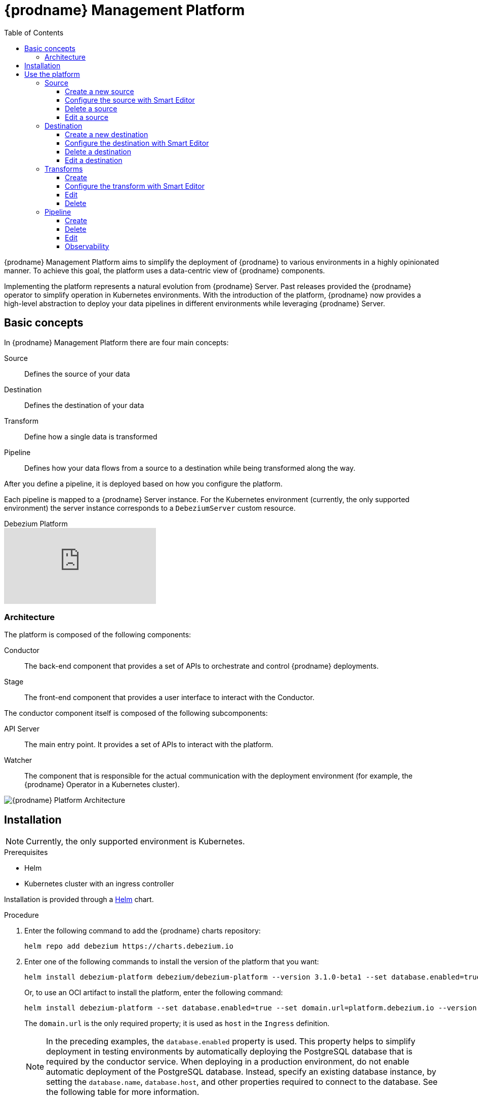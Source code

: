 [id="debezium-platform"]
= {prodname} Management Platform

:linkattrs:
:icons: font
:toc:
:toclevels: 3
:toc-placement: macro

toc::[]

ifdef::community[]
[NOTE]
====
This project is currently in an incubating state.
The exact semantics, configuration options, and so forth are subject to change, based on the feedback that we receive.
====
endif::community[]

{prodname} Management Platform aims to simplify the deployment of {prodname} to various environments in a highly opinionated manner.
To achieve this goal, the platform uses a data-centric view of {prodname} components.

Implementing the platform represents a natural evolution from {prodname} Server. Past releases provided the {prodname} operator to simplify operation in Kubernetes environments. With the introduction of the platform, {prodname} now provides a high-level abstraction to deploy your data pipelines in different environments while leveraging {prodname} Server.

== Basic concepts
In {prodname} Management Platform there are four main concepts:

Source:: Defines the source of your data
Destination:: Defines the destination of your data
Transform:: Define how a single data is transformed
Pipeline:: Defines how your data flows from a source to a destination while being transformed along the way.

After you define a pipeline, it is deployed based on how you configure the platform.

Each pipeline is mapped to a {prodname} Server instance. 
For the Kubernetes environment (currently, the only supported environment) the server instance corresponds to a `DebeziumServer` custom resource.

[.responsive]
video::VTc7pyaqXjM[youtube, title="Debezium Platform"]

=== Architecture

The platform is composed of the following components:

Conductor:: The back-end component that provides a set of APIs to orchestrate and control {prodname} deployments.
Stage:: The front-end component that provides a user interface to interact with the Conductor.

The conductor component itself is composed of the following subcomponents:

API Server:: The main entry point.
It provides a set of APIs to interact with the platform.
Watcher:: The component that is responsible for the actual communication with the deployment environment (for example, the {prodname} Operator in a Kubernetes cluster).

image::debezium-platform-architecture.svg[{prodname} Platform Architecture]

== Installation

[NOTE]
====
Currently, the only supported environment is Kubernetes.
====

.Prerequisites

* Helm
* Kubernetes cluster with an ingress controller

Installation is provided through a https://helm.sh/[Helm] chart.

.Procedure

1. Enter the following command to add the {prodname} charts repository:
+
[source,bash]
----
helm repo add debezium https://charts.debezium.io
----

2.  Enter one of the following commands to install the version of the platform that you want:
+
[source, bash]
----
helm install debezium-platform debezium/debezium-platform --version 3.1.0-beta1 --set database.enabled=true --set domain.url=platform.debezium.io
----
+
Or, to use an OCI artifact to install the platform, enter the following command:
+
[source, bash]
----
helm install debezium-platform --set database.enabled=true --set domain.url=platform.debezium.io --version 3.1.0-beta1 oci://quay.io/debezium-charts/debezium-platform
----
+
The `domain.url` is the only required property; it is used as `host` in the `Ingress` definition.
+
[NOTE]
====
In the preceding examples, the `database.enabled` property is used.
This property helps to simplify deployment in testing environments by automatically deploying the PostgreSQL database that is required by the conductor service. 
When deploying in a production environment, do not enable automatic deployment of the PostgreSQL database.
Instead, specify an existing database instance, by setting the `database.name`, `database.host`, and other properties required to connect to the database. 
See the following table for more information.
====

The following tables lists all the chart's properties:

[cols="1,3,1", options="header"]
|===
|Name |Description |Default

|domain.url
|Domain used as the ingress host
|""

|stage.image
|Image for the stage (UI)
|quay.io/debezium/platform-stage:<release_tag>

|conductor.image
|Image for the conductor
|quay.io/debezium/platform-conductor:<release_tag>

|conductor.offset.existingConfigMap
|Name of the ConfigMap that stores conductor offsets. 
If no value is specified, Helm creates a ConfigMap automatically. 
|""

|database.enabled
|Enables Helm to install PostgreSQL.
|false

|database.name
|Name of an existing database where you want the platform to store data.
|postgres

|database.host
|Host of the database that you want the platform to use.
|postgres

|database.auth.existingSecret
|Name of the secret that stores the `username` and `password` that the platform uses to authenticate with the database. 
If no value is specified, a secret is created using the `username` and `password` properties.

If you provide a value for this property, do not set `database.auth.username` or `database.auth.password`.
|""

|database.auth.username
|Username through which the platform connects to the database. 
|user

|database.auth.password
|Password for the user specified by `database.auth.username`.
|password

|offset.reusePlatformDatabase
|Specifies whether pipelines use the configured platform database to store offsets. 
To configure pipelines to use a different, dedicated database to store offsets, set the value to `false`.
|true

|offset.database.name
|Name of the database that the platform uses to store offsets.
|postgres

|offset.database.host
|Host of the database where the platform stores offsets.
|postgres

|offset.database.port
|Port through which the platform connects to the database where it stores offsets.
|5432

|offset.database.auth.existingSecret
|Name of the secret that stores the `username` and `password` that the platform uses to authenticate with the database that stores offsets. 
If you do not specify value, instead of using a secret to store credentials, the platform uses the values of  the `offset.database.auth.username` and `offset.database.auth.password` properties to authenticate with the database.

If you provide the name of a secret, do not set the `offset.database.auth.username` and `offset.database.auth.password` properties.
|""

|offset.database.auth.username
|Username through which the platform connects to the offsets database. 
|user

|offset.database.auth.password
|Password for the offsets database user specified by `offset.database.auth.username`.

|password

|schemaHistory.reusePlatformDatabase
|Specifies whether pipelines use the configured platform database to store the schema history. 
To configure pipelines to use a different, dedicated database to store the schema history, set the value to `false`.
|true

|schemaHistory.database.name
|Name of the dedicated database where the platform stores the schema history.
|postgres

|schemaHistory.database.host
|Host for the dedicated database where the platform stores the schema history.
|postgres

|schemaHistory.database.port
|Port through which the platform connects to the dedicated database where it stores the schema history.
|5432

|schemaHistory.database.auth.existingSecret
|Name of the secret that stores the `username` and `password` that the platform uses to authenticate with the database that stores the schema history. 
If you do not specify value, instead of using a secret to store credentials, the platform uses the values of the `schemaHistory.database.auth.username` and `schemaHistory.database.auth.password` properties to authenticate with the database.

If you provide the name of a secret, do not set the `schemaHistory.database.auth.username` and `schemaHistory.database.auth.password` properties.
|""

|schemaHistory.database.auth.username
|Username through which the platform connects to the schema history database.
|user

|schemaHistory.database.auth.password
|Password for the schema history database user specified by `schemaHistory.database.auth.username` property.
|password

|env
|List of environment variables to pass to the conductor.
|[]
|===

== Use the platform

In this section we will do a walkthrough of the different functionalities of the UI.

=== Source
In this section, you can define the sources of your data.
All {prodname} supported databases are available.
When you create a source, it can be shared between different pipelines, which means that every change to a source will be reflected in every pipeline that uses it.

==== Create a new source
In this section, you can configure your source in two different ways. You can use the `Form Editor`, where you can enter the name of the source and a description, and then specify the list of properties for the specific source.
Refer to the connector-specific documentation page for the available properties.

[.responsive]
video::CVY4Y4kAs_E[youtube, title="Create, edit and remove a source"]


==== Configure the source with Smart Editor
The other option is the `Smart Editor`, where you can directly edit/paste the `JSON` configuration.
For those familiar with {prodname}, this is quite similar to the Kafka Connect configuration or {prodname} Server with small differences.
The common part is the `config` section, in fact you can more or less copy the standard {prodname} configuration `config` section under the `config` property.

For example, if you have the following configuration:

[source,json,options="nowrap"]
----
{
  "name": "inventory-connector",
  "config": {
    "connector.class": "io.debezium.connector.mysql.MySqlConnector",
    "tasks.max": "1",
    "database.hostname": "mysql",
    "database.port": "3306",
    "database.user": "debezium",
    "database.password": "dbz",
    "database.server.id": "184054",
    "topic.prefix": "dbserver1",
    "database.include.list": "inventory"
  }
}
----

You just need to copy the `config` section, removing the `connector.class`, since it is already provided with the `type`.
In the future we will eventually support the Kafka Connect and/or Debezium Server format directly.

The final `json` should something like the following
[source,json,options="nowrap"]
----
{
    "name": "my-source",
    "description": "This is my first source",
    "type": "io.debezium.connector.mysql.MySqlConnector",
    "schema": "schema123",
    "vaults": [],
    "config": {
        "database.hostname": "mysql",
        "database.port": "3306",
        "database.user": "debezium",
        "database.password": "dbz",
        "database.server.id": "184054",
        "topic.prefix": "dbserver1",
        "database.include.list": "inventory"
    }
}
----

==== Delete a source
To delete a source, go to the `Source` menu and then click the `action` menu of the source you want to delete, then click `Delete`.
A source can be deleted only if it is not used in any pipeline; otherwise, you will receive an error.
When the source is no longer used in any pipeline, you can delete it using the `Delete` option.

==== Edit a source
To edit a source, go to the `Source` menu and then click the `action` menu of the source you want to edit, then click `Edit`.

[NOTE]
====
Editing a source will affect all pipelines that use it.
====

=== Destination
In this section, you can define the destinations where your source data will be sent.
All {prodname} Server sinks are available as destination.
When you create a destination, it can be shared between different pipelines, which means that every change to a destination will be reflected in every pipeline that uses it.

[.responsive]
video::vijxIYwOR4k[youtube, title="Create, edit and remove a destination"]

==== Create a new destination
In this section, you can configure your destination in two different ways. You can use the `Form Editor`, where you can enter the name of the destination and a description, and then specify the list of properties for the specific destination system.
Refer to the {prodname} sink-specific documentation page for the available properties.

==== Configure the destination with Smart Editor
The other option is the Smart Editor, where you can directly edit/paste the JSON configuration.
For those familiar with {prodname}, this is quite similar to {prodname} Server `sink` configuration section with small differences.
Usually you have that the configurations of a particular sink are prefixed with `debezium.sink.<sink_name>` where `<sink_name>` is the sink `type`.

For example, if you have the following configuration:

[source,properties,options="nowrap"]
----
# ...

debezium.sink.type=pubsub
debezium.sink.pubsub.project.id=debezium-tutorial-local
debezium.sink.pubsub.address=pubsub:8085

# ..
----

You just need to take all properties prefixed with `debezium.sink.pubsub` and transform in `json` format.
In the future we will eventually support the Kafka Connect and/or Debezium Server format directly.

The final `json` should something like the following
[source,json,options="nowrap"]
----
{
  "name": "test-destination",
  "type": "pubsub",
  "description": "Some funny destination",
  "schema": "dummy",
  "vaults": [],
  "config": {
    "project.id": "debezium-tutorial-local",
    "address": "pubsub:8085"
  }
}
----

==== Delete a destination
To delete a destination, go to the `Destination` menu and then click the `action` menu of the destination you want to delete, then click `Delete`.
A destination can be deleted only if it is not used in any pipeline; otherwise, you will receive an error.
When the destination is no longer used in any pipeline, you can delete it using the `Delete` button.

==== Edit a destination
To edit a destination, go to the `Destination` menu and then click the `action` menu of the destination you want to edit, then click `Edit`.

[NOTE]
Editing a destination will affect all pipelines that use it.

=== Transforms
In this section you can manage the transformations that you want to use on your data pipeline.

Currently, we support all {prodname} provided transforms and also Kafka Connect ones.

As for `Source` and `Destination`, the transform is shared between pipeline meaning that any changes will be reflected to all pipeline that uses it.

[.responsive]
video::UCc4A4o6HiU[youtube, title="Create, edit and remove a transform"]

==== Create
In this section, you can configure your transform in two different ways. You can use the `Form Editor`, where you can choose the type of transform and give it a name and a description.
Then you can set the configuration specific to the transform type.

You can optionally specify also a `Predicate` so that the transform will be applied only to records that meets the specified condition.
You just need to choose the predicate from the list and set its properties.

==== Configure the transform with Smart Editor
The other option is the `Smart Editor`, where you can directly edit/paste the JSON configuration.

For those familiar with {prodname}, this format sounds different, but it can be easily adapted.

Usually you have that the configurations of a particular transform are prefixed with `transofrms.<transform_name>` where `<transform_name` is the name you give to the transform.

For example, if you have the following configuration:

[source,properties,options="nowrap"]
----
# ...

transforms=unwrap
transforms.unwrap.type=io.debezium.transforms.ExtractNewRecordState
transforms.unwrap.add.fields=op
transforms.unwrap.add.headers=db,table
predicates=onlyProducts
predicates.onlyProducts.type=org.apache.kafka.connect.transforms.predicates.TopicNameMatches
predicates.onlyProducts.pattern=inventory.inventory.products

# ..
----

You just need to take all properties prefixed with `transforms.unwrap`, except for the `transforms.unwrap.type`, and convert to `json` format.
Same logic applies to predicates.

In the future we will eventually support the Kafka Connect format directly.

The final `json` should something like the following

[source,json,options="nowrap"]
----
{
  "name": "Debezium marker",
  "description": "Extract Debezium payloa d",
  "type": "io.debezium.transforms.ExtractNewRecordState",
  "schema": "string",
  "vaults": [],
  "config": {
    "add.fields": "op",
    "add.headers": "db,table"
  },
  "predicate": {
    "type": "org.apache.kafka.connect.transforms.predicates.TopicNameMatches",
    "config": {
      "pattern": "inventory.inventory.products"
    },
    "negate": false
  }
}
----
==== Edit
To edit a transform, go to the `Transform` menu and then click the `action` menu of the destination you want to edit, then click `Edit`.

[NOTE]
Editing a transform will affect all pipelines that use it.

==== Delete
To delete a transform, go to the `Transform` menu and then click the `action` menu of the transform you want to delete, then click `Delete`.
A transform can be deleted only if it is not used in any pipeline; otherwise, you will receive an error.
When the transform is no longer used in any pipeline, you can delete it using the `Delete` button.

=== Pipeline
The pipeline section is the place where you connect the "dots". You can define where your data comes, how to eventually transform them and where they should go.

[.responsive]
video::cY7TS0nWBoY[youtube, title="Create, edit and remove a pipeline"]

==== Create
In the pipeline menu you can click on `Create your first pipeline` and you will get into the `Pipeline Designer`.
Here you can add the pieces that composes you data pipeline. First of all, you need to add a source clicking on the `+ Source` box and the you can either choose a previously created source or directly create a new one.

Similarly, you can add a destination clicking on the `+ Destination` box.

If you want to apply some transformation to your data, you can add it in the same way just clicking on the `+ Transform` box.

When a transform as a predicate configured, you will see a image:predicate-icon.png[alt text] on top of it. A tooltip will show the name of the predicate used.

Once finished designing your pipeline you can click on `Configure Pipeline` and then you can now configure the name, the description and the logging level.

==== Delete
To delete a pipeline, go to the `Pipeline` menu and then click the `action` menu of the pipeline you want to delete, then click `Delete`.
Only the pipeline will be removed, the source, the destination and the transformations will not be deleted.

==== Edit
To edit a pipeline, go to the `Pipeline` menu and then click the `action` menu of the destination you want to edit, then click `Edit pipeline`.
As first step you can modify the transformations through the pipeline designer, we will go deeper in this part in the next section, and then you can edit the name, the description and the log level.

===== Remove or ordering transformations
Once you are in the `Pipeline designer` you can modify the order of transformations or delete one by clicking on the image:transformation-box-edit.png[alt text] icon.

==== Observability
Observability is currently limited to viewing the Debezium Server logs.
You can go to `Pipeline` then click on the pipeline name of your interest and then click on the `Pipeline logs`.
The other ways is to go to `Pipeline` and then click the `action` menu of the pipeline you are interested, then click `View logs`.


